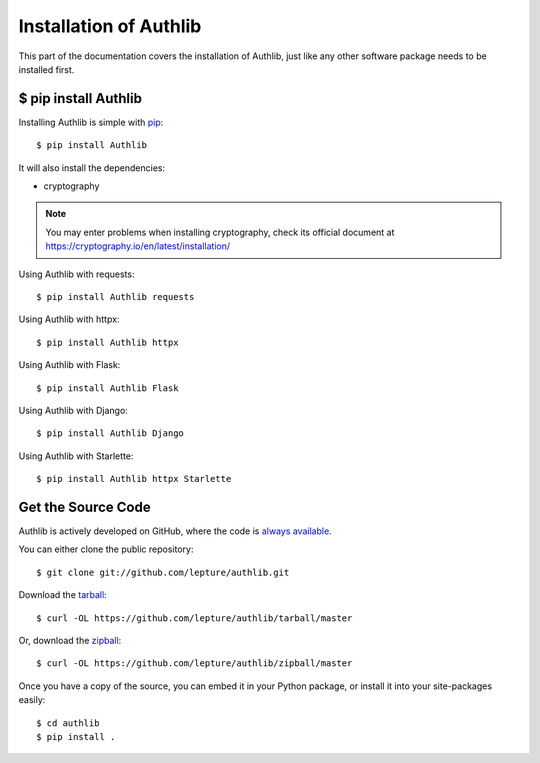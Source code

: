 .. _install:

Installation of Authlib
=======================

.. meta::
    :description: How to install Authlib with pip, source code, etc.

This part of the documentation covers the installation of Authlib, just
like any other software package needs to be installed first.


$ pip install Authlib
---------------------


Installing Authlib is simple with `pip <http://www.pip-installer.org/>`_::

    $ pip install Authlib

It will also install the dependencies:

- cryptography

.. note::
    You may enter problems when installing cryptography, check its official
    document at https://cryptography.io/en/latest/installation/

Using Authlib with requests::

    $ pip install Authlib requests

Using Authlib with httpx::

    $ pip install Authlib httpx

Using Authlib with Flask::

    $ pip install Authlib Flask

Using Authlib with Django::

    $ pip install Authlib Django

Using Authlib with Starlette::

    $ pip install Authlib httpx Starlette

.. versionchanged:: v0.12

    "requests" is an optional dependency since v0.12. If you want to use
    Authlib client, you have to install "requests" by yourself::

    $ pip install Authlib requests

Get the Source Code
-------------------

Authlib is actively developed on GitHub, where the code is
`always available <https://github.com/lepture/authlib>`_.

You can either clone the public repository::

    $ git clone git://github.com/lepture/authlib.git

Download the `tarball <https://github.com/lepture/authlib/tarball/master>`_::

    $ curl -OL https://github.com/lepture/authlib/tarball/master

Or, download the `zipball <https://github.com/lepture/authlib/zipball/master>`_::

    $ curl -OL https://github.com/lepture/authlib/zipball/master


Once you have a copy of the source, you can embed it in your Python package,
or install it into your site-packages easily::

    $ cd authlib
    $ pip install .
